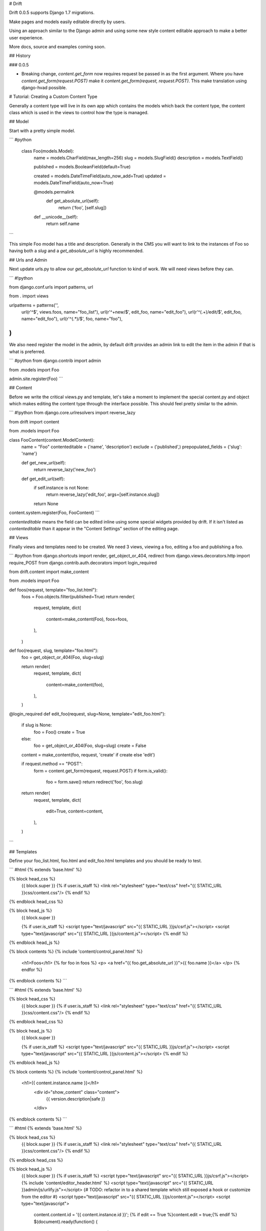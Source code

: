 # Drift

Drift 0.0.5 supports Django 1.7 migrations.

Make pages and models easily editable directly by users.

Using an approach similar to the Django admin and using some new style content editable approach to make a better user experience.

More docs, source and examples coming soon.

## History

### 0.0.5

* Breaking change, `content.get_form` now requires request be passed in
  as the first argument. Where you have `content.get_form(request.POST)`
  make it `content.get_form(request, request.POST)`. This make translation
  using django-hvad possible.

# Tutorial: Creating a Custom Content Type

Generally a content type will live in its own app which contains the models which back the content type, the content class which is used in the views to control how the type is managed.

## Model

Start with a pretty simple model.

```
#python
    class Foo(models.Model):
        name = models.CharField(max_length=256)
        slug = models.SlugField()
        description = models.TextField()

        published = models.BooleanField(default=True)

        created = models.DateTimeField(auto_now_add=True)
        updated = models.DateTimeField(auto_now=True)

        @models.permalink
            def get_absolute_url(self):
                return ('foo', [self.slug])

        def __unicode__(self):
            return self.name
```

This simple Foo model has a title and description. Generally in the CMS you will want to link to the instances of Foo so having both a `slug` and a `get_absolute_url` is highly recommended.

## Urls and Admin

Next update urls.py to allow our `get_absolute_url` function to kind of work. We will need views before they can.

```
#!python

from django.conf.urls import patterns, url

from . import views

urlpatterns = patterns('',
    url(r'^$', views.foos, name="foo_list"),
    url(r'^\+new/$', edit_foo, name="edit_foo"),
    url(r'^(.+)/edit/$', edit_foo, name="edit_foo"),
    url(r'^(.*)/$', foo, name="foo"),
)
```

We also need register the model in the admin, by default drift provides an admin link to edit the item in the admin if that is what is preferred.

```
#python
from django.contrib import admin

from .models import Foo

admin.site.register(Foo)
```

## Content

Before we write the critical views.py and template, let's take a moment to implement the special content.py and object which makes editing the content type through the interface possible. This should feel pretty similar to the admin.

```
#!python
from django.core.urlresolvers import reverse_lazy

from drift import content

from .models import Foo

class FooContent(content.ModelContent):
    name = "Foo"
    contenteditable = ('name', 'description')
    exclude = ('published',)
    prepopulated_fields = {'slug': 'name'}

    def get_new_url(self):
        return reverse_lazy('new_foo')

    def get_edit_url(self):
        if self.instance is not None:
            return reverse_lazy('edit_foo', args=[self.instance.slug])
        return None

content.system.register(Foo, FooContent)
```

`contenteditable` means the field can be edited inline using some special widgets provided by drift. If it isn't listed as `contenteditable` than it appear in the "Content Settings" section of the editing page.

## Views

Finally views and templates need to be created. We need 3 views, viewing a foo, editing a foo and publishing a foo.

```
#python
from django.shortcuts import render, get_object_or_404, redirect
from django.views.decorators.http import require_POST
from django.contrib.auth.decorators import login_required

from drift.content import make_content

from .models import Foo


def foos(request, template="foo_list.html"):
    foos = Foo.objects.filter(published=True)
    return render(
        request,
        template,
        dict(
            content=make_content(Foo),
            foos=foos,
        ),
    )


def foo(request, slug, template="foo.html"):
    foo = get_object_or_404(Foo, slug=slug)

    return render(
        request,
        template,
        dict(
            content=make_content(foo),
        ),
    )


@login_required
def edit_foo(request, slug=None, template="edit_foo.html"):
    if slug is None:
        foo = Foo()
        create = True
    else:
        foo = get_object_or_404(Foo, slug=slug)
        create = False

    content = make_content(foo, request, 'create' if create else 'edit')

    if request.method == "POST":
        form = content.get_form(request, request.POST)
        if form.is_valid():
            foo = form.save()
            return redirect('foo', foo.slug)

    return render(
        request,
        template,
        dict(
            edit=True,
            content=content,
        ),
    )

```

## Templates

Define your foo_list.html, foo.html and edit_foo.html templates and you should be ready to test.

```
#html
{% extends 'base.html' %}

{% block head_css %}
        {{ block.super }}
        {% if user.is_staff %}
        <link rel="stylesheet" type="text/css" href="{{ STATIC_URL }}css/content.css"/>
        {% endif %}
{% endblock head_css %}

{% block head_js %}
        {{ block.super }}

        {% if user.is_staff %}
        <script type="text/javascript" src="{{ STATIC_URL }}js/csrf.js"></script>
        <script type="text/javascript" src="{{ STATIC_URL }}js/content.js"></script>
        {% endif %}
{% endblock head_js %}

{% block contents %}
{% include 'content/control_panel.html' %}
    <h1>Foos</h1>
    {% for foo in foos %}
    <p>
    <a href="{{ foo.get_absolute_url }}">{{ foo.name }}</a>
    </p>
    {% endfor %}
{% endblock contents %}
```

```
#html
{% extends 'base.html' %}

{% block head_css %}
        {{ block.super }}
        {% if user.is_staff %}
        <link rel="stylesheet" type="text/css" href="{{ STATIC_URL }}css/content.css"/>
        {% endif %}
{% endblock head_css %}

{% block head_js %}
        {{ block.super }}

        {% if user.is_staff %}
        <script type="text/javascript" src="{{ STATIC_URL }}js/csrf.js"></script>
        <script type="text/javascript" src="{{ STATIC_URL }}js/content.js"></script>
        {% endif %}
{% endblock head_js %}

{% block contents %}
{% include 'content/control_panel.html' %}
      <h1>{{ content.instance.name }}</h1>
        <div id="show_content" class="content">
            {{ version.description|safe }}
        </div>
{% endblock contents %}
```

```
#html
{% extends 'base.html' %}

{% block head_css %}
        {{ block.super }}
        {% if user.is_staff %}
        <link rel="stylesheet" type="text/css" href="{{ STATIC_URL }}css/content.css"/>
        {% endif %}
{% endblock head_css %}

{% block head_js %}
        {{ block.super }}
        {% if user.is_staff %}
        <script type="text/javascript" src="{{ STATIC_URL }}js/csrf.js"></script>
        {% include 'content/editor_header.html' %}
        <script type="text/javascript" src="{{ STATIC_URL }}admin/js/urlify.js"></script> {# TODO: refactor in to a shared template which still exposed a hook or customize from the editor #}
        <script type="text/javascript" src="{{ STATIC_URL }}js/content.js"></script>
        <script type="text/javascript">
            content.content.id = '{{ content.instance.id }}';
            {% if edit == True %}content.edit = true;{% endif %}
            $(document).ready(function() {
                content.upload_photos_url = '{% url 'drift_upload_photos' %}';
                content.recent_photos_url = '{% url 'drift_recent_photos' %}';
                content.prepopulated_fields = {{ content.get_perpopulated_fields }};
                content.initialize();
            });
        </script>
        {% endif %}
{% endblock head_js %}

{% block contents %}
<form method="post">
    {% csrf_token %}
    {% include 'content/control_panel.html' %}

    <h1>{{ content.form.name }}</h1>

    <div class="well content_settings">
        <h2><i class="fa fa-cog"></i> Content Settings</h2>
        {% for field in content.form.non_contenteditable_fields %}
        {% with field.field as field %}
        {% include "_field.html" %}
        {% endwith %}
        {% endfor %}
    </div>

    <textarea class="content" name="content">
        {{ content.form.description }}
    </textarea>
  </form>
{% endblock %}
```

# Url hookup

You need to include your foo/urls.py in your site urls.py.

Once this is done you should be able to sign in, go to the url you hooked up, and use the header to create a new Foo object. You can see you list of Foo objects and edit them. The pre-populate for the slug should also work.


